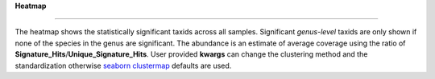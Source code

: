 **Heatmap**

==============


The heatmap shows the statistically significant taxids across all samples.
Significant *genus-level* taxids are only shown if none of the species in the genus are significant.
The abundance is an estimate of average coverage using the ratio of **Signature_Hits**/**Unique_Signature_Hits**.
User provided **kwargs** can change the clustering method and the standardization otherwise
`seaborn clustermap <https://seaborn.pydata.org/generated/seaborn.clustermap.html>`_ defaults are used.
